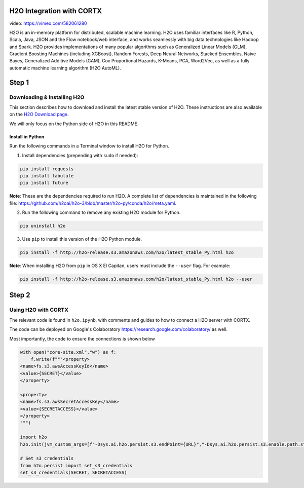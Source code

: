 ##########################
H2O Integration with CORTX
##########################

video: https://vimeo.com/582061280

H2O is an in-memory platform for distributed, scalable machine learning. H2O uses familiar interfaces like R, Python, Scala, Java, JSON and the Flow notebook/web interface, and works seamlessly with big data technologies like Hadoop and Spark. H2O provides implementations of many popular algorithms such as Generalized Linear Models (GLM), Gradient Boosting Machines (including XGBoost), Random Forests, Deep Neural Networks, Stacked Ensembles, Naive Bayes, Generalized Additive Models (GAM), Cox Proportional Hazards, K-Means, PCA, Word2Vec, as well as a fully automatic machine learning algorithm (H2O AutoML).

######
Step 1
######

Downloading & Installing H2O
============================

This section describes how to download and install the latest stable version of H2O. These instructions are also available on the `H2O Download page <http://h2o-release.s3.amazonaws.com/h2o/latest_stable.html>`__. 

We will only focus on the Python side of H2O in this README.

Install in Python
-----------------

Run the following commands in a Terminal window to install H2O for Python. 

1. Install dependencies (prepending with ``sudo`` if needed):

.. code-block:: bash

	pip install requests
	pip install tabulate
	pip install future

**Note**: These are the dependencies required to run H2O. A complete list of dependencies is maintained in the following file: `https://github.com/h2oai/h2o-3/blob/master/h2o-py/conda/h2o/meta.yaml <https://github.com/h2oai/h2o-3/blob/master/h2o-py/conda/h2o/meta.yaml>`__.

2. Run the following command to remove any existing H2O module for Python.

.. code-block:: bash

    pip uninstall h2o

3. Use ``pip`` to install this version of the H2O Python module.

.. code-block:: bash

	pip install -f http://h2o-release.s3.amazonaws.com/h2o/latest_stable_Py.html h2o

**Note**: When installing H2O from ``pip`` in OS X El Capitan, users must include the ``--user`` flag. For example:

.. code-block:: bash
	
   pip install -f http://h2o-release.s3.amazonaws.com/h2o/latest_stable_Py.html h2o --user

######
Step 2
######
   

Using H2O with CORTX
====================

The relevant code is found in ``h2o.ipynb``, with comments and guides to how to connect a H2O server with CORTX. 

The code can be deployed on Google's Colaboratory https://research.google.com/colaboratory/ as well.


Most importantly, the code to ensure the connections is shown below

.. code-block:: python

    with open("core-site.xml","w") as f:
        f.write(f"""<property>
    <name>fs.s3.awsAccessKeyId</name>
    <value>{SECRET}</value>
    </property>

    <property>
    <name>fs.s3.awsSecretAccessKey</name>
    <value>{SECRETACCESS}</value>
    </property>
    """)
        
    import h2o
    h2o.init(jvm_custom_args=[f"-Dsys.ai.h2o.persist.s3.endPoint={URL}","-Dsys.ai.h2o.persist.s3.enable.path.style=true"],extra_classpath=["-hdfs_config core-site.xml"])

    # Set s3 credentials
    from h2o.persist import set_s3_credentials
    set_s3_credentials(SECRET, SECRETACCESS)
